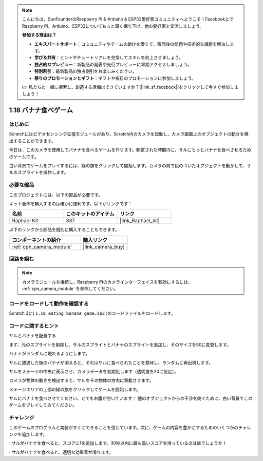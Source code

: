 .. note::

    こんにちは、SunFounderのRaspberry Pi & Arduino & ESP32愛好家コミュニティへようこそ！Facebook上でRaspberry Pi、Arduino、ESP32についてもっと深く掘り下げ、他の愛好家と交流しましょう。

    **参加する理由は？**

    - **エキスパートサポート**：コミュニティやチームの助けを借りて、販売後の問題や技術的な課題を解決します。
    - **学び＆共有**：ヒントやチュートリアルを交換してスキルを向上させましょう。
    - **独占的なプレビュー**：新製品の発表や先行プレビューに早期アクセスしましょう。
    - **特別割引**：最新製品の独占割引をお楽しみください。
    - **祭りのプロモーションとギフト**：ギフトや祝日のプロモーションに参加しましょう。

    👉 私たちと一緒に探索し、創造する準備はできていますか？[|link_sf_facebook|]をクリックして今すぐ参加しましょう！

.. _1.18_scratch_pi5:

1.18 バナナ食べゲーム
=================================

はじめに
---------------

Scratchにはビデオセンシング拡張モジュールがあり、Scratch内のカメラを起動し、カメラ画面上のオブジェクトの動きを検出することができます。

今日は、このカメラを使用してバナナを食べるゲームを作ります。制定された時間内に、サルにもっとバナナを食べさせるためのゲームです。

白い背景でゲームをプレイするには、緑の旗をクリックして開始します。カメラの前で色のついたオブジェクトを動かして、サルのスプライトを操作します。

.. image:: img/1.18_header.png

必要な部品
------------------------------

このプロジェクトには、以下の部品が必要です。

.. image:: img/1.18_photo1.png

キット全体を購入するのは確かに便利です。以下がリンクです：

.. list-table::
    :widths: 20 20 20
    :header-rows: 1

    *   - 名前
        - このキットのアイテム
        - リンク
    *   - Raphael Kit
        - 337
        - |link_Raphael_kit|

以下のリンクから部品を個別に購入することもできます。

.. list-table::
    :widths: 30 20
    :header-rows: 1

    *   - コンポーネントの紹介
        - 購入リンク

    *   - :ref:`cpn_camera_module`
        - |link_camera_buy|


回路を組む
--------------------

.. image:: img/1.10_camera.png

.. note::

    カメラモジュールを接続し、Raspberry Piのカメラインターフェイスを有効にするには、 :ref:`cpn_camera_module` を参照してください。

コードをロードして動作を確認する
---------------------------------------

Scratch 3に( ``1.18_eating_banana_game.sb3`` )のコードファイルをロードします。

コードに関するヒント
-------------------------------

サルとバナナを配置する

まず、元のスプライトを削除し、サルのスプライトとバナナのスプライトを追加し、そのサイズを50に変更します。

バナナがランダムに現れるようにします。

.. image:: img/1.18_code1.png

サルに遭遇した後のバナナが消えると、それはサルに食べられたことを意味し、ランダムに再出現します。

.. image:: img/1.18_code2.png

サルをステージの中央に表示させ、カメラデータを初期化します（透明度を20に設定）。

.. image:: img/1.18_code3.png

カメラが物体の動きを検出すると、サルをその物体の方向に移動させます。

.. image:: img/1.18_code4.png

ステージエリアの上部の緑の旗をクリックしてゲームを開始します。

サルにバナナを食べさせてください、とてもお腹が空いています！ 他のオブジェクトからの干渉を防ぐために、白い背景でこのゲームをプレイしてみてください。

チャレンジ
-------------

このゲームのプログラムと実装がすぐにできることを信じています。次に、ゲームの内容を豊かにするためのいくつかのチャレンジを追加します。

· サルがバナナを食べると、スコアに1を追加します。30秒以内に最も高いスコアを持っているのは誰でしょうか！

· サルがバナナを食べると、適切な効果音が鳴ります。
